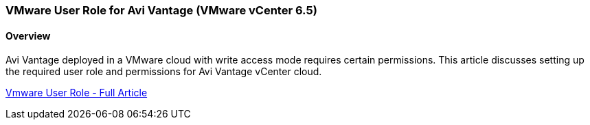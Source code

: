 
=== VMware User Role for Avi Vantage  (VMware vCenter 6.5)
==== Overview
Avi Vantage deployed in a VMware cloud with write access mode requires certain permissions. This article discusses setting up the required user role and permissions for Avi Vantage vCenter cloud.

link:https://avinetworks.com/docs/18.2/vmware-user-role-6.5/[Vmware User Role - Full Article]
